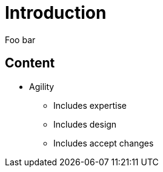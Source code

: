 = Introduction

Foo bar

// tag::content[]

== Content 

* Agility
** Includes expertise
** Includes design
** Includes accept changes


// end::content[]
